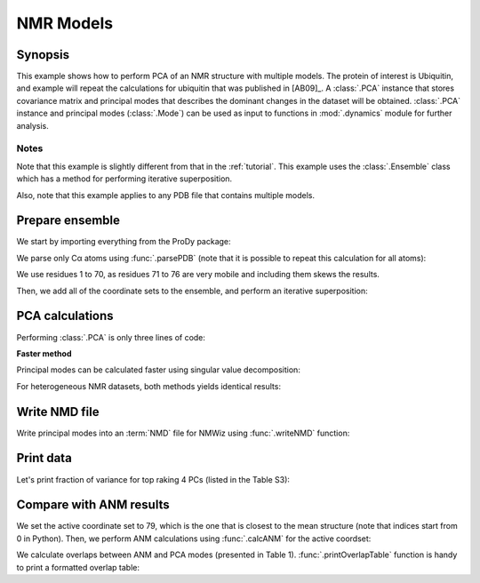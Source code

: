 .. _pca-nmr:

NMR Models
===============================================================================

Synopsis
-------------------------------------------------------------------------------

This example shows how to perform PCA of an NMR structure with multiple models.
The protein of interest is Ubiquitin, and example will repeat the calculations
for ubiquitin that was published in [AB09]_.  A :class:`.PCA` instance that
stores covariance matrix and principal modes that describes the dominant
changes in the dataset will be obtained. :class:`.PCA` instance
and principal modes (:class:`.Mode`) can be used as input to functions in
:mod:`.dynamics` module for further analysis.


Notes
^^^^^

Note that this example is slightly different from that in the :ref:`tutorial`.
This example uses the :class:`.Ensemble` class which has a method for
performing iterative superposition.

Also, note that this example applies to any PDB file that contains multiple
models.

Prepare ensemble
-------------------------------------------------------------------------------

We start by importing everything from the ProDy package:

.. ipython:: python

   from prody import *
   from pylab import *
   ion()


We parse only Cα atoms using :func:`.parsePDB` (note that it is possible to
repeat this calculation for all atoms):

.. ipython:: python

   ubi = parsePDB('2k39', subset='calpha')

We use residues 1 to 70, as residues 71 to 76 are very mobile and including
them skews the results.

.. ipython:: python

   ubi = ubi.select('resnum < 71').copy()

.. ipython:: python

   ensemble = Ensemble('Ubiquitin NMR ensemble')
   ensemble.setCoords( ubi.getCoords() )

Then, we add all of the coordinate sets to the ensemble, and perform an
iterative superposition:

.. ipython:: python

   ensemble.addCoordset( ubi.getCoordsets() )
   ensemble.iterpose()


PCA calculations
-------------------------------------------------------------------------------

Performing :class:`.PCA` is only three lines of code:

.. ipython:: python

   pca = PCA('Ubiquitin')
   pca.buildCovariance(ensemble)
   pca.calcModes()
   repr(pca)


**Faster method**

Principal modes can be calculated faster using singular value decomposition:

.. ipython:: python

   svd = PCA('Ubiquitin')
   svd.performSVD(ensemble)

For heterogeneous NMR datasets, both methods yields identical results:

.. ipython:: python

   abs(svd.getEigvals()[:20] - pca.getEigvals()).max()
   abs(calcOverlap(pca, svd).diagonal()[:20]).min()

Write NMD file
-------------------------------------------------------------------------------

Write principal modes into an :term:`NMD` file for NMWiz using
:func:`.writeNMD` function:

.. ipython:: python

   writeNMD('ubi_pca.nmd', pca[:3], ubi)


Print data
-------------------------------------------------------------------------------
Let's print fraction of variance for top raking 4 PCs (listed in the Table S3):

.. ipython:: python

   for mode in pca[:4]:
       print calcFractVariance(mode).round(3)


Compare with ANM results
-------------------------------------------------------------------------------

We set the active coordinate set to 79, which is the one that is closest
to the mean structure (note that indices start from 0 in Python).
Then, we perform ANM calculations using :func:`.calcANM` for the active
coordset:

.. ipython:: python

   ubi.setACSIndex(78)
   anm, temp = calcANM(ubi)
   anm.setTitle('Ubiquitin')

We calculate overlaps between ANM and PCA modes (presented in Table 1).
:func:`.printOverlapTable` function is handy to print a formatted overlap
table:

.. ipython:: python

   printOverlapTable(pca[:4], anm[:4])